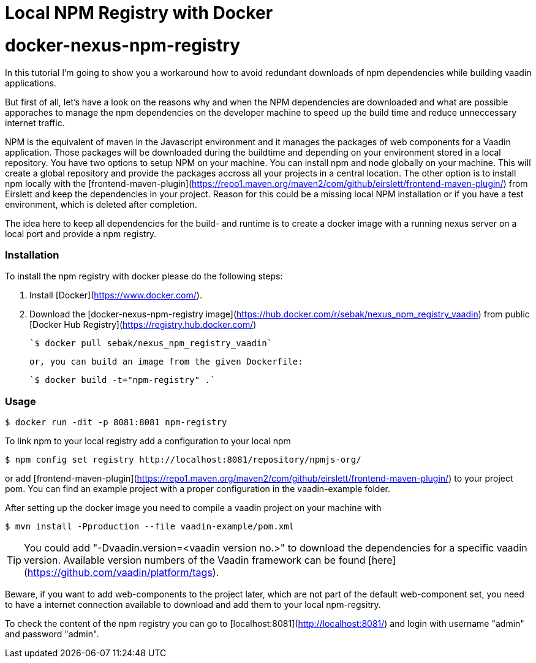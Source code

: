 = Local NPM Registry with Docker

:type: text
:tags: NPM, Offline, Performance, Install
:description: This is a description how to setup a local npm registry with nexus in a docker image
:repo: https://github.com/SebastianKuehnau/docker-nexus-npm-registry
:linkattrs:
:imagesdir: ./images
:related_tutorials:

# docker-nexus-npm-registry
In this tutorial I'm going to show you a workaround how to avoid redundant downloads of npm dependencies while building vaadin applications.

But first of all, let's have a look on the reasons why and when the NPM dependencies are downloaded and what are possible apporaches to manage the npm dependencies on the developer machine to speed up the build time and reduce unneccessary internet traffic.

NPM is the equivalent of maven in the Javascript environment and it manages the packages of web components for a Vaadin application. Those packages will be downloaded during the buildtime and depending on your environment stored in a local repository. You have two options to setup NPM on your machine. You can install npm and node globally on your machine. This will create a global  repository and provide the packages accross all your projects in a central location. The other option is to install npm locally with the [frontend-maven-plugin](https://repo1.maven.org/maven2/com/github/eirslett/frontend-maven-plugin/) from Eirslett and keep the dependencies in your project. Reason for this could be a missing local NPM installation or if you have a test environment, which is deleted after completion.

The idea here to keep all dependencies for the build- and runtime is to create a docker image with a running nexus server on a local port and provide a npm registry.

### Installation

To install the npm registry with docker please do the following steps:

1. Install [Docker](https://www.docker.com/).

2. Download the [docker-nexus-npm-registry image](https://hub.docker.com/r/sebak/nexus_npm_registry_vaadin) from public [Docker Hub Registry](https://registry.hub.docker.com/)

    `$ docker pull sebak/nexus_npm_registry_vaadin`

   or, you can build an image from the given Dockerfile: 
   
    `$ docker build -t="npm-registry" .`


### Usage

    $ docker run -dit -p 8081:8081 npm-registry

To link npm to your local registry add a configuration to your local npm

    $ npm config set registry http://localhost:8081/repository/npmjs-org/

or add [frontend-maven-plugin](https://repo1.maven.org/maven2/com/github/eirslett/frontend-maven-plugin/) to your project pom. You can find an example project with a proper configuration in the vaadin-example folder.

After setting up the docker image you need to compile a vaadin project on your machine with 
    
    $ mvn install -Pproduction --file vaadin-example/pom.xml

TIP: You could add "-Dvaadin.version=&#60;vaadin version no.&#62;" to download the dependencies for a specific vaadin version. Available version numbers of the Vaadin framework can be found [here](https://github.com/vaadin/platform/tags).

Beware, if you want to add web-components to the project later, which are not part of the default web-component set, you need to have a internet connection available to download and add them to your local npm-regsitry.

To check the content of the npm registry you can go to [localhost:8081](http://localhost:8081/) and login with username "admin" and password "admin".
